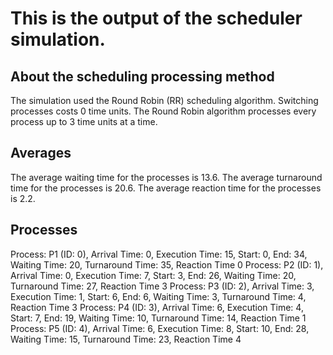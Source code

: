 * This is the output of the scheduler simulation.
** About the scheduling processing method
The simulation used the Round Robin (RR) scheduling algorithm.
Switching processes costs 0 time units.
The Round Robin algorithm processes every process up to 3 time units at a time.
** Averages
The average waiting time for the processes is 13.6.
The average turnaround time for the processes is 20.6.
The average reaction time for the processes is 2.2.
** Processes
Process: P1 (ID: 0), Arrival Time: 0, Execution Time: 15, Start: 0, End: 34, Waiting Time: 20, Turnaround Time: 35, Reaction Time 0
Process: P2 (ID: 1), Arrival Time: 0, Execution Time: 7, Start: 3, End: 26, Waiting Time: 20, Turnaround Time: 27, Reaction Time 3
Process: P3 (ID: 2), Arrival Time: 3, Execution Time: 1, Start: 6, End: 6, Waiting Time: 3, Turnaround Time: 4, Reaction Time 3
Process: P4 (ID: 3), Arrival Time: 6, Execution Time: 4, Start: 7, End: 19, Waiting Time: 10, Turnaround Time: 14, Reaction Time 1
Process: P5 (ID: 4), Arrival Time: 6, Execution Time: 8, Start: 10, End: 28, Waiting Time: 15, Turnaround Time: 23, Reaction Time 4
